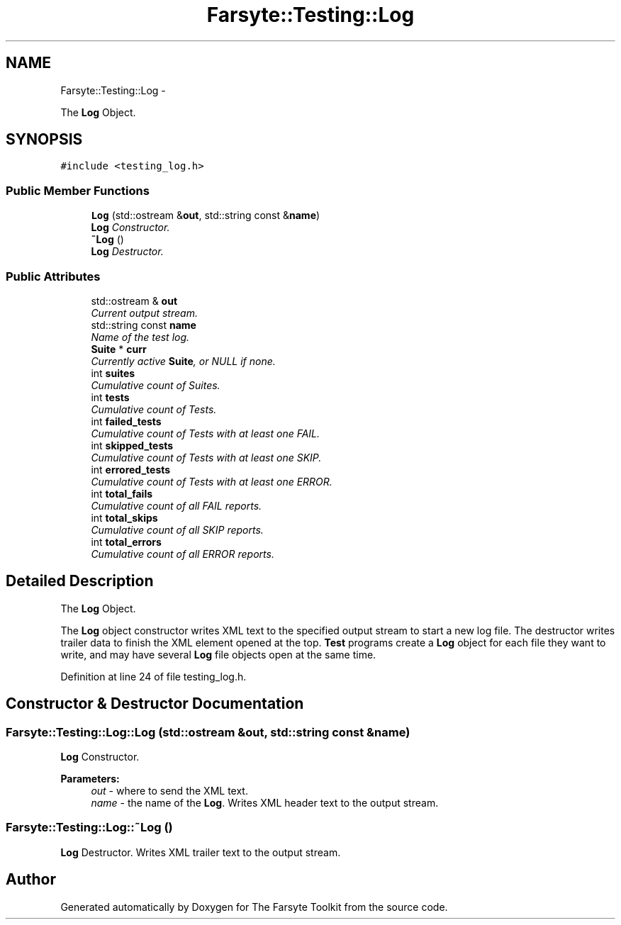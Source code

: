 .TH "Farsyte::Testing::Log" 3 "Mon Sep 22 2014" "The Farsyte Toolkit" \" -*- nroff -*-
.ad l
.nh
.SH NAME
Farsyte::Testing::Log \- 
.PP
The \fBLog\fP Object\&.  

.SH SYNOPSIS
.br
.PP
.PP
\fC#include <testing_log\&.h>\fP
.SS "Public Member Functions"

.in +1c
.ti -1c
.RI "\fBLog\fP (std::ostream &\fBout\fP, std::string const &\fBname\fP)"
.br
.RI "\fI\fBLog\fP Constructor\&. \fP"
.ti -1c
.RI "\fB~Log\fP ()"
.br
.RI "\fI\fBLog\fP Destructor\&. \fP"
.in -1c
.SS "Public Attributes"

.in +1c
.ti -1c
.RI "std::ostream & \fBout\fP"
.br
.RI "\fICurrent output stream\&. \fP"
.ti -1c
.RI "std::string const \fBname\fP"
.br
.RI "\fIName of the test log\&. \fP"
.ti -1c
.RI "\fBSuite\fP * \fBcurr\fP"
.br
.RI "\fICurrently active \fBSuite\fP, or NULL if none\&. \fP"
.ti -1c
.RI "int \fBsuites\fP"
.br
.RI "\fICumulative count of Suites\&. \fP"
.ti -1c
.RI "int \fBtests\fP"
.br
.RI "\fICumulative count of Tests\&. \fP"
.ti -1c
.RI "int \fBfailed_tests\fP"
.br
.RI "\fICumulative count of Tests with at least one FAIL\&. \fP"
.ti -1c
.RI "int \fBskipped_tests\fP"
.br
.RI "\fICumulative count of Tests with at least one SKIP\&. \fP"
.ti -1c
.RI "int \fBerrored_tests\fP"
.br
.RI "\fICumulative count of Tests with at least one ERROR\&. \fP"
.ti -1c
.RI "int \fBtotal_fails\fP"
.br
.RI "\fICumulative count of all FAIL reports\&. \fP"
.ti -1c
.RI "int \fBtotal_skips\fP"
.br
.RI "\fICumulative count of all SKIP reports\&. \fP"
.ti -1c
.RI "int \fBtotal_errors\fP"
.br
.RI "\fICumulative count of all ERROR reports\&. \fP"
.in -1c
.SH "Detailed Description"
.PP 
The \fBLog\fP Object\&. 

The \fBLog\fP object constructor writes XML text to the specified output stream to start a new log file\&. The destructor writes trailer data to finish the XML element opened at the top\&. \fBTest\fP programs create a \fBLog\fP object for each file they want to write, and may have several \fBLog\fP file objects open at the same time\&. 
.PP
Definition at line 24 of file testing_log\&.h\&.
.SH "Constructor & Destructor Documentation"
.PP 
.SS "Farsyte::Testing::Log::Log (std::ostream &out, std::string const &name)"

.PP
\fBLog\fP Constructor\&. 
.PP
\fBParameters:\fP
.RS 4
\fIout\fP - where to send the XML text\&. 
.br
\fIname\fP - the name of the \fBLog\fP\&. Writes XML header text to the output stream\&. 
.RE
.PP

.SS "Farsyte::Testing::Log::~Log ()"

.PP
\fBLog\fP Destructor\&. Writes XML trailer text to the output stream\&. 

.SH "Author"
.PP 
Generated automatically by Doxygen for The Farsyte Toolkit from the source code\&.
